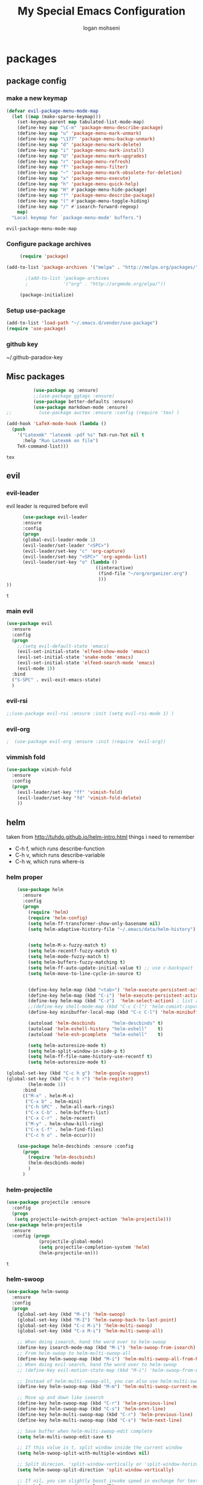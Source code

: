 #+TITLE: My Special Emacs Configuration
#+AUTHOR: logan mohseni
#+EMAIL: mohsenil85@gmail.com 
#+OPTIONS: toc:3 num:nil ^:nil

# [[https://github.com/mohsenil85/my-emacs-dot-d/blob/master/emacs-init.org][url]]

* packages
** package config 
*** make a new keymap

    #+BEGIN_SRC emacs-lisp
      (defvar evil-package-menu-mode-map
        (let ((map (make-sparse-keymap)))
          (set-keymap-parent map tabulated-list-mode-map)
          (define-key map "\C-m" 'package-menu-describe-package)
          (define-key map "u" 'package-menu-mark-unmark)
          (define-key map "\177" 'package-menu-backup-unmark)
          (define-key map "d" 'package-menu-mark-delete)
          (define-key map "i" 'package-menu-mark-install)
          (define-key map "U" 'package-menu-mark-upgrades)
          (define-key map "r" 'package-menu-refresh)
          (define-key map "f" 'package-menu-filter)
          (define-key map "~" 'package-menu-mark-obsolete-for-deletion)
          (define-key map "x" 'package-menu-execute)
          (define-key map "h" 'package-menu-quick-help)
          (define-key map "H" #'package-menu-hide-package)
          (define-key map "?" 'package-menu-describe-package)
          (define-key map "(" #'package-menu-toggle-hiding)
          (define-key map "/" #'isearch-forward-regexp)
          map)
        "Local keymap for `package-menu-mode' buffers.")
    #+END_SRC

    #+RESULTS:
    : evil-package-menu-mode-map

*** Configure package archives


    #+BEGIN_SRC emacs-lisp
           (require 'package)

      (add-to-list 'package-archives '("melpa" . "http://melpa.org/packages/"))

             ;(add-to-list 'package-archives
             ;             '("org" . "http://orgmode.org/elpa/"))

           (package-initialize)
    #+END_SRC
    
    #+RESULTS:
*** Setup use-package
    #+BEGIN_SRC emacs-lisp
(add-to-list 'load-path "~/.emacs.d/vendor/use-package")
(require 'use-package)
    #+END_SRC

*** github key
    ~/.github-paradox-key
    
** Misc packages
   #+BEGIN_SRC emacs-lisp
          (use-package ag :ensure)
          ;;(use-package ggtags :ensure)
          (use-package better-defaults :ensure)
          (use-package markdown-mode :ensure)
;;          (use-package auctex :ensure :config (require 'tex) )

(add-hook 'LaTeX-mode-hook (lambda ()
  (push 
    '("Latexmk" "latexmk -pdf %s" TeX-run-TeX nil t
      :help "Run Latexmk on file")
    TeX-command-list)))

   #+END_SRC

   #+RESULTS:
   : tex

** evil
*** evil-leader
    evil leader is required before evil
    #+BEGIN_SRC emacs-lisp
            (use-package evil-leader
            :ensure
            :config
            (progn
            (global-evil-leader-mode 1)
            (evil-leader/set-leader "<SPC>")
            (evil-leader/set-key "c" 'org-capture)
            (evil-leader/set-key "<SPC>" 'org-agenda-list)
            (evil-leader/set-key "o" (lambda ()
                                       ((interactive)
                                        (find-file "~/org/organizer.org")
                                        )))
      ))
    #+END_SRC

    #+RESULTS:
    : t

    
*** main evil
    #+BEGIN_SRC emacs-lisp
      (use-package evil
        :ensure
        :config
        (progn
          ;;(setq evil-default-state 'emacs)
          (evil-set-initial-state 'elfeed-show-mode 'emacs) 
          (evil-set-initial-state 'snake-mode 'emacs) 
          (evil-set-initial-state 'elfeed-search-mode 'emacs) 
          (evil-mode 1))
        :bind
        ("S-SPC" . evil-exit-emacs-state)
        )
    #+END_SRC

    #+RESULTS:

    
*** evil-rsi
    #+BEGIN_SRC emacs-lisp
      ;;(use-package evil-rsi :ensure :init (setq evil-rsi-mode 1) )  
    #+END_SRC
*** evil-org
    #+BEGIN_SRC emacs-lisp
    ;  (use-package evil-org :ensure :init (require 'evil-org))  
    #+END_SRC

    #+RESULTS:

*** vimmish fold
    #+BEGIN_SRC emacs-lisp
      (use-package vimish-fold
        :ensure
        :config
        (progn
          (evil-leader/set-key "ff" 'vimish-fold)
          (evil-leader/set-key "fd" 'vimish-fold-delete)
          ))
    #+END_SRC
    
    
** helm
   taken from http://tuhdo.github.io/helm-intro.html
   things i need to remember
- C-h f, which runs describe-function
- C-h v, which runs describe-variable
- C-h w, which runs where-is
*** helm proper
    #+BEGIN_SRC emacs-lisp
      (use-package helm
        :ensure
        :config
        (progn
          (require 'helm)
          (require 'helm-config)
          (setq helm-ff-transformer-show-only-basename nil)
          (setq helm-adaptive-history-file "~/.emacs/data/helm-history")


          (setq helm-M-x-fuzzy-match t)
          (setq helm-recentf-fuzzy-match t)
          (setq helm-mode-fuzzy-match t)
          (setq helm-buffers-fuzzy-matching t)
          (setq helm-ff-auto-update-initial-value t) ;; use c-backspact
          (setq helm-move-to-line-cycle-in-source t)

          
          (define-key helm-map (kbd "<tab>") 'helm-execute-persistent-action) ; rebind tab to run persistent action
          (define-key helm-map (kbd "C-i") 'helm-execute-persistent-action) ; make TAB works in terminal
          (define-key helm-map (kbd "C-z")  'helm-select-action) ; list actions using C-z
          ;;(define-key shell-mode-map (kbd "C-c C-l") 'helm-comint-input-ring)
          (define-key minibuffer-local-map (kbd "C-c C-l") 'helm-minibuffer-history) 

          (autoload 'helm-descbinds      "helm-descbinds" t)
          (autoload 'helm-eshell-history "helm-eshell"    t)
          (autoload 'helm-esh-pcomplete  "helm-eshell"    t)

          (setq helm-autoresize-mode t)
          (setq helm-split-window-in-side-p t)
          (setq helm-ff-file-name-history-use-recentf t)
          (setq helm-autoresize-mode t)

  (global-set-key (kbd "C-c h g") 'helm-google-suggest)
  (global-set-key (kbd "C-c h r") 'helm-register)
          (helm-mode 1))
        :bind
        (("M-x" . helm-M-x)
         ("C-x b" . helm-mini)
         ("C-h SPC" . helm-all-mark-rings)
         ("C-x C-b" . helm-buffers-list)
         ("C-x C-r" . helm-recentf)
         ("M-y" . helm-show-kill-ring)
         ("C-x C-f" . helm-find-files)
         ("C-c h o" . helm-occur)))

      (use-package helm-descbinds :ensure :config
        (progn
          (require 'helm-descbinds)
          (helm-descbinds-mode)
          )
        )

    #+END_SRC

*** helm-projectile
    #+BEGIN_SRC emacs-lisp
            (use-package projectile :ensure
              :config
              (progn
               (setq projectile-switch-project-action 'helm-projectile)))
            (use-package helm-projectile
              :ensure
              :config (progn
                        (projectile-global-mode)
                        (setq projectile-completion-system 'helm)
                        (helm-projectile-on)))
    #+END_SRC

    #+RESULTS:
    : t



*** helm-swoop
#+BEGIN_SRC emacs-lisp
  (use-package helm-swoop 
    :ensure
    :config
    (progn
      (global-set-key (kbd "M-i") 'helm-swoop)
      (global-set-key (kbd "M-I") 'helm-swoop-back-to-last-point)
      (global-set-key (kbd "C-c M-i") 'helm-multi-swoop)
      (global-set-key (kbd "C-x M-i") 'helm-multi-swoop-all)

      ;; When doing isearch, hand the word over to helm-swoop
      (define-key isearch-mode-map (kbd "M-i") 'helm-swoop-from-isearch)
      ;; From helm-swoop to helm-multi-swoop-all
      (define-key helm-swoop-map (kbd "M-i") 'helm-multi-swoop-all-from-helm-swoop)
      ;; When doing evil-search, hand the word over to helm-swoop
      ;; (define-key evil-motion-state-map (kbd "M-i") 'helm-swoop-from-evil-search)

      ;; Instead of helm-multi-swoop-all, you can also use helm-multi-swoop-current-mode
      (define-key helm-swoop-map (kbd "M-m") 'helm-multi-swoop-current-mode-from-helm-swoop)

      ;; Move up and down like isearch
      (define-key helm-swoop-map (kbd "C-r") 'helm-previous-line)
      (define-key helm-swoop-map (kbd "C-s") 'helm-next-line)
      (define-key helm-multi-swoop-map (kbd "C-r") 'helm-previous-line)
      (define-key helm-multi-swoop-map (kbd "C-s") 'helm-next-line)

      ;; Save buffer when helm-multi-swoop-edit complete
      (setq helm-multi-swoop-edit-save t)

      ;; If this value is t, split window inside the current window
      (setq helm-swoop-split-with-multiple-windows nil)

      ;; Split direcion. 'split-window-vertically or 'split-window-horizontally
      (setq helm-swoop-split-direction 'split-window-vertically)

      ;; If nil, you can slightly boost invoke speed in exchange for text color
      (setq helm-swoop-speed-or-color nil)

      ;; ;; Go to the opposite side of line from the end or beginning of line
      (setq helm-swoop-move-to-line-cycle t)

      ;; Optional face for line numbers
      ;; Face name is `helm-swoop-line-number-face`
      (setq helm-swoop-use-line-number-face t)))
#+END_SRC
*** helm-ag
#+BEGIN_SRC emacs-lisp
(use-package helm-ag :ensure)

#+END_SRC
*** helm-ack
    #+BEGIN_SRC emacs-lisp
      (use-package helm-ack
        :ensure)
          
    #+END_SRC
*** helm-gtags 
#+BEGIN_SRC emacs-lisp
;;  (use-package helm-gtags
;;    :ensure
;;    :config
;;    (progn
;;      ;;; Enable helm-gtags-mode
;;      (add-hook 'c-mode-hook 'helm-gtags-mode)
;;      (add-hook 'c++-mode-hook 'helm-gtags-mode)
;;      (add-hook 'asm-mode-hook 'helm-gtags-mode)
;;      (add-hook 'java-mode-hook 'helm-gtags-mode)
;;
;;      ;; customize
;;;;      (setq
;;;;       (helm-gtags-path-style 'relative))
;;;;(setq  
;;;;       (helm-gtags-auto-update t)) 
;;
;;    (setq helm-gtags-prefix-key "C-t")
;;    (helm-gtags-suggested-key-mapping t)
;;      ;; key bindings
;;      (eval-after-load "helm-gtags"
;;        '(progn
;;           (define-key helm-gtags-mode-map (kbd "M-t") 'helm-gtags-find-tag)
;;           (define-key helm-gtags-mode-map (kbd "M-r") 'helm-gtags-find-rtag)
;;           (define-key helm-gtags-mode-map (kbd "M-s") 'helm-gtags-find-symbol)
;;           (define-key helm-gtags-mode-map (kbd "M-g M-p") 'helm-gtags-parse-file)
;;           (define-key helm-gtags-mode-map (kbd "C-c <") 'helm-gtags-previous-history)
;;           (define-key helm-gtags-mode-map (kbd "C-c >") 'helm-gtags-next-history)
;;           (define-key helm-gtags-mode-map (kbd "M-,") 'helm-gtags-pop-stack))))
;;
;;    
;;    )
;;
#+END_SRC

#+RESULTS:
: t

** ac mode
   #+BEGIN_SRC emacs-lisp
           (use-package auto-complete
             :ensure
             :config
             (progn
               (require 'auto-complete-config)
               (add-to-list 'ac-dictionary-directories "~/.emacs.d/dict/")
               (ac-config-default)
               (ac-set-trigger-key "TAB")
               (ac-set-trigger-key "<tab>")
      ))
   #+END_SRC

   #+RESULTS:
   : t


** lisp
   #+BEGIN_SRC emacs-lisp
          (use-package paredit
            :ensure
            :config 
            (progn
              (add-hook 'emacs-lisp-mode-hook       'enable-paredit-mode)
              (add-hook 'eval-expression-minibuffer-setup-hook 'enable-paredit-mode)
              (add-hook 'lisp-mode-hook             'enable-paredit-mode)
              (add-hook 'slime-repl-mode-hook            'enable-paredit-mode)
              (add-hook 'lisp-interaction-mode-hook 'enable-paredit-mode)
              (add-hook 'scheme-mode-hook           'enable-paredit-mode)
              ))

          (use-package smartparens
            :ensure
            :init (require 'smartparens-config)
            :config (smartparens-global-strict-mode 1))

          (use-package evil-smartparens
            :ensure
            :config (progn
                      (add-hook 'smartparens-enabled-hook #'evil-smartparens-mode)))

          (use-package rainbow-delimiters
            :ensure
            :config
            (progn
              (add-hook 'emacs-lisp-mode-hook #'rainbow-delimiters-mode)
              (add-hook 'lisp-mode-hook #'rainbow-delimiters-mode)
              (add-hook 'prog-mode-hook #'rainbow-delimiters-mode)))

          (evil-define-key 'normal paredit-mode ")" 'paredit-forward-up)
          (evil-define-key 'normal paredit-mode "(" 'paredit-backward-up)
          (evil-define-key 'normal paredit-mode (kbd "C-0") 'paredit-backward-down)
          (evil-define-key 'normal paredit-mode (kbd "C-9") 'paredit-forward-down)

          (eval-after-load "slime"
            '(progn
               (define-key evil-normal-state-map (kbd "M-.") 'slime-edit-definition)
               (define-key evil-normal-state-map (kbd "M-,") 'slime-pop-find-definition-stack)))

          (use-package slime
            :ensure
            :load-path  "~/.emacs.d/vendor/slime"
            :config (progn
                      (setq inferior-lisp-program 
                            "/usr/local/bin/sbcl --noinform --no-linedit")
                      (require 'slime-autoloads)
                      (add-to-list 'load-path "~/.emacs.d/vendor/slime/contrib")
                      (setq slime-contribs 
     '(slime-fancy 
     slime-asdf 
     ;slime-banner
     slime-indentation
     slime-quicklisp 
     slime-xref-browser))
                      (setq slime-complete-symbol-function 'slime-fuzzy-complete-symbol)

                      (slime-setup)
                      )
            
            :bind (
                   ("C-c s" . slime-selector)
                   ("M-." . slime-edit-definition)
                   ("M-," . slime-pop-definition-stack)
     )
          )

          (require 'info-look)
          (info-lookup-add-help
           :mode 'lisp-mode
           :regexp "[^][()'\" \t\n]+"
           :ignore-case t
           :doc-spec '(("(ansicl)Symbol Index" nil nil nil)))

          ;;     (use-package log4slime
          ;;       :load-path "~/.quicklisp/dists/quicklisp/software/log4cl-20141217-git/elisp/")
          ;; (use-package fuzzy :ensure )
          ;; (use-package ac-slime
          ;;   :ensure
          ;;   :config (progn
          ;;             (add-hook 'slime-mode-hook 'set-up-slime-ac)
          ;;             (add-hook 'slime-repl-mode-hook 'set-up-slime-ac)
          ;;             (eval-after-load "auto-complete"
          ;;               '(add-to-list 'ac-modes 'slime-repl-mode))))

   #+END_SRC

   #+RESULTS:

   
   
** clojure

#+BEGIN_SRC emacs-lisp
  (use-package clojure-mode :ensure)
  (use-package cider :ensure)


#+END_SRC

#+RESULTS:
** java
#+BEGIN_SRC emacs-lisp
  ;; (use-package emacs-eclim :ensure
  ;;   :config
  ;;   (progn
  ;;     (require 'eclim)
  ;;     (global-eclim-mode)
  ;;     (setf eclim-eclipse-dirs
  ;;           '("/Users/lmohseni/java-neon/Eclipse.app/Contents/Eclipse"))
  ;;     (setf eclim-executable 
  ;;           '("/Users/lmohseni/java-neon/Eclipse.app/Contents/Eclipse/eclim"))
  ;; (setq help-at-pt-display-when-idle t)
  ;; (setq help-at-pt-timer-delay 0.1)
  ;; (help-at-pt-set-timer)
  ;; ;; regular auto-complete initialization
  ;; (require 'auto-complete-config)
  ;; (ac-config-default)

  ;; ;; add the emacs-eclim source
  ;; (require 'ac-emacs-eclim-source)
  ;; (ac-emacs-eclim-config)
  ;;     ))

#+END_SRC

#+RESULTS:

** python
#+BEGIN_SRC emacs-lisp
  (use-package jedi :ensure
    :config
    (progn
      (add-hook 'python-mode-hook 'jedi:setup)
      (setq jedi:complete-on-dot t)))
  (use-package ob-ipython :ensure)
  (use-package ein :ensure)
#+END_SRC

#+RESULTS:

** javascript
#+BEGIN_SRC emacs-lisp
  (add-to-list 'auto-mode-alist '("\\.json" . js-mode))
(autoload 'js2-mode "js2" nil t)
(add-to-list 'auto-mode-alist '("\\.js$" . js2-mode))
  (use-package ac-js2 :ensure)

  (defun my-js-mode-stuff ()
    (setq js2-highlight-level 3)
    (define-key js-mode-map "{" 'paredit-open-curly)
    (define-key js-mode-map "}" 'paredit-close-curly-and-newline)
    )
  (use-package js2-mode :ensure :config (my-js-mode-stuff))

#+END_SRC

#+RESULTS:
: my-js-mode-stuff
   
** org-mode
   #+BEGIN_SRC emacs-lisp
     (use-package org 
       :ensure
       :config
       (progn
         (setq org-catch-invisible-edits t)
         (setq org-M-RET-may-split-line nil)
         (setq org-return-follows-link t)
         (setq org-hide-leading-stars t)
         (setq org-indent-mode t)
         ;;(setq org-log-done 'note)
         (setq org-log-into-drawer t)
         (setq org-show-hierarchy-above (quote ((default . t))))
         (setq org-show-siblings (quote ((default) (isearch) (bookmark-jump))))
         (setq org-default-notes-file "~/org/organizer.org")
         (setq  org-agenda-files (quote ("~/org")))
         (setq  org-agenda-ndays 7)
         (setq  org-deadline-warning-days 14)
         (setq  org-agenda-show-all-dates t)
         (setq  org-agenda-skip-deadline-if-done t)
         (setq  org-agenda-skip-scheduled-if-done t)
         (setq  org-agenda-start-on-weekday nil)
         (setq  org-reverse-note-order t)

         (setq org-todo-keywords
               (quote ((sequence "TODO(t)" "NEXT(n)" "|" "DONE(d)")
                       (sequence "WAITING(w@/!)" "HOLD(h@/!)" "|" "CANCELLED(c@/!)"))))

         

         (setq org-todo-state-tags-triggers
               (quote (("CANCELLED" ("CANCELLED" . t))
                       ("WAITING" ("WAITING" . t))
                       ("HOLD" ("WAITING") ("HOLD" . t))
                       (done ("WAITING") ("HOLD"))
                       ("TODO" ("WAITING") ("CANCELLED") ("HOLD"))
                       ("NEXT" ("WAITING") ("CANCELLED") ("HOLD"))
                       ("DONE" ("WAITING") ("CANCELLED") ("HOLD")))))



         ;;(setq org-agenda-start-with-follow-mode t)
         (setq org-use-tag-inheritance t)
         (setq org-capture-templates
               (quote (("t" "todo" entry (file+headline "~/org/organizer.org" "inbox")
                        "* TODO %?\n%U\n%a\n" )
                       ("n" "note" entry (file+headline "~/org/organizer.org" "inbox")
                        "* %? :NOTE:\n%U\n%a\n" )
                       ("h" "habit" entry (file+datetree "~/org/organizer.org")
                        "* NEXT %?\n%U\n%a\nSCHEDULED: %(format-time-string \"%<<%Y-%m-%d %a .+1d/3d>>\")\n:PROPERTIES:\n:STYLE: habit\n:REPEAT_TO_STATE: NEXT\n:END:\n")
                       ("s" "shopping" checkitem
                        (file+headline "~/org/organizer.org" "shopping")
                        "- [ ] %?\n")

                       )))


         ;; Targets include this file and any file contributing to the agenda - up to 9 levels deep
         (setq org-refile-targets (quote ((nil :maxlevel . 9)
                                          (org-agenda-files :maxlevel . 9))))
         ;; Use full outline paths for refile targets - we file directly with IDO
         (setq org-refile-use-outline-path t)
         ;; Targets complete directly with IDO
                                             ;(setq org-outline-path-complete-in-steps nil)
         ;; Allow refile to create parent tasks with confirmation
         (setq org-refile-allow-creating-parent-nodes (quote confirm))

         
         (setq org-mobile-inbox-for-pull "~/org/flagged.org")

         (setq org-mobile-directory "~/Dropbox/Apps/MobileOrg/"))
       (defvar my-org-mobile-sync-timer nil)

       (defvar my-org-mobile-sync-secs (* 60 20))

       (defun my-org-mobile-sync-pull-and-push ()
         (org-mobile-pull)
         (org-mobile-push)
         (when (fboundp 'sauron-add-event)
           (sauron-add-event 'my 3 "Called org-mobile-pull and org-mobile-push")))

       (defun my-org-mobile-sync-start ()
         "Start automated `org-mobile-push'"
         (interactive)
         (setq my-org-mobile-sync-timer
               (run-with-idle-timer my-org-mobile-sync-secs t
                                    'my-org-mobile-sync-pull-and-push)))

       (defun my-org-mobile-sync-stop ()
         "Stop automated `org-mobile-push'"
         (interactive)
         (cancel-timer my-org-mobile-sync-timer))

       (my-org-mobile-sync-start)
       :bind (
              ("C-c l" . org-store-link)
              ("C-c a" . org-agenda)
              ("C-c c" . org-capture)
              ))

     ;;put all DONE into archive
     (defun my-org-archive-done-tasks ()
       (interactive)
       (unless
           (org-map-entries 'org-archive-subtree "/DONE" 'file)))


     ;; (add-hook 'org-mode-hook
     ;;           (lambda ()
     ;;             (add-hook 'after-save-hook 'my-org-archive-done-tasks 'make-it-local)))

   #+END_SRC

   #+RESULTS:
   : my-org-archive-done-tasks

   #+BEGIN_SRC emacs-lisp
     (org-babel-do-load-languages
      'org-babel-load-languages
      '(
        (lisp . t)
        (sh . t)
        (python . t)
        (ipython . t)
        ))

   #+END_SRC

   #+RESULTS:

   
** yasnippet
    #+BEGIN_SRC emacs-lisp
      (use-package yasnippet
        :ensure
        :config
        (progn
          (require 'yasnippet)
          (yas-global-mode 1)))


      (use-package common-lisp-snippets
        :ensure
        :config (require 'common-lisp-snippets))
#+END_SRC

    #+RESULTS:
    : t

** elfeed
   #+BEGIN_SRC emacs-lisp
      (use-package
        elfeed :ensure
        :config (progn
                  (evil-set-initial-state 'elfeed-show 'emacs)
                  (setq elfeed-feeds
                        '("http://feeds.igvita.com/igvita"
                           "http://www.tor.com/series/words-of-radiance-reread-on-torcom/feed/"
                          ("http://nedroid.com/feed/" comic)
                          ("http://crawdadswelcome.tumblr.com/rss" comic)
                          ("http://moonbeard.com/feed/atom/" comic)
                          ("http://gunshowcomic.com/rss.xml" comic)
                          ("http://www.goyedogs.com/rss" comic)
                          ("http://sticksangelica.tumblr.com/rss" comic)
"http://feeds2.feedburner.com/MachineLearningtheory"
"http://infostructuralist.wordpress.com/"
"http://nlpers.blogspot.com/feeds/posts/default"
                          ("http://feeds.feedburner.com/thunderpaw?format=xml" comic)
                          ("http://studygroupcomics.com/main/feed/rss/" comic)
                          ("http://www.destructorcomics.com/?feed=rss" comic)
                          ("http://garfieldminusgarfield.net/rss" comic)
                          "http://www.tor.com/category/all-fiction/feed"
                          "http://nullprogram.com/feed/"
                          "http://blog.funcall.org/feed.xml"
                          ("http://owlturd.com/rss" comic)
                          "http://planet.lisp.org/rss20.xml"
                          "http://planet.clojure.in/atom.xml"
                          "http://cartographerswithoutborders.org/rss"
                          "http://irreal.org/blog/?feed=rss2"
                          "http://endlessparentheses.com/atom.xml"
                          "http://www.newyorker.com/feed/articles"
                          ("http://www.lunarbaboon.com/comics/rss.xml" comic)
                          "http://pragmaticemacs.com/feed/"
                          "http://www.skyandtelescope.com/astronomy-news/observing-news/feed/"
                          "http://planet.lisp.org/rss20.xml"
                          "http://lisptips.com/rss"
                          "http://what-if.xkcd.com/feed.atom"
                          ("http://xkcd.com/rss.xml" comic)
                          ("http://www.smbc-comics.com/rss.php" comic)
                          ("http://www.qwantz.com/rssfeed.php" comic)
                          "http://languagelog.ldc.upenn.edu/nll/?feed=rss2"
                          "http://english.bouletcorp.com/feed/"
                          ("http://pbfcomics.com/feed/feed.xml" comic)
                          "http://thecodelesscode.com/rss"
                          "http://bldgblog.blogspot.com/atom.xml"
                          "http://divisbyzero.com/feed/"
                          "http://blog.fogus.me/feed/"
                          "http://blog.tanyakhovanova.com/?feed=rss"))
      ) :bind ("C-c e" . elfeed)
        
        )

   #+END_SRC
** powerline
#+BEGIN_SRC emacs-lisp
  (use-package powerline 
    :ensure
    :config (progn
              (require 'powerline)
              (powerline-center-evil-theme)))
#+END_SRC

#+RESULTS:
: t

** flycheck
#+begin_src emacs-lisp
  (use-package
    flycheck
    :ensure
    :config
    (progn
      (add-hook 'after-init-hook #'global-flycheck-mode)))
#+end_src

#+RESULTS:
: t

** better-defaults
#+BEGIN_SRC emacs-lisp
  (use-package better-defaults :ensure )
#+END_SRC

#+RESULTS:

** git-gutter-fringe
#+BEGIN_SRC emacs-lisp
  (use-package git-gutter-fringe
    :ensure
    :config
    (progn
      (require 'git-gutter-fringe)
      (global-git-gutter-mode t)))

#+END_SRC

#+RESULTS:
: t

** magit
    #+BEGIN_SRC emacs-lisp
(use-package magit :ensure
:bind ("C-x g" . magit-status))
    #+END_SRC
** evil-magit
    #+BEGIN_SRC emacs-lisp
      (use-package evil-magit :ensure)

    #+END_SRC

** persistent scratch
    #+BEGIN_SRC emacs-lisp
(use-package persistent-scratch :ensure
:config (persistent-scratch-setup-default))
    #+END_SRC

    #+RESULTS:
    : t

    
** recursive narrow
   #+BEGIN_SRC emacs-lisp
     (use-package recursive-narrow :ensure
       :bind (("C-x n n" . recursive-narrow-or-widen-dwim)
              ("C-x n w" . recursive-widen-dwim)))
   #+END_SRC

   #+RESULTS:

** deft org
##+BEGIN_SRC emacs-lisp
#  (use-package deft 
#    :ensure
#    :config (progn
#              (setq
#               deft-extension "org"
#               deft-directory "~/org/"
#               deft-text-mode 'org-mode)
#              (global-set-key (kbd "H-d") 'deft)))
##+END_SRC
** org-ac
    #+BEGIN_SRC emacs-lisp
;;      (use-package org-ac
;;        :ensure
;;        :init
;;        (progn
;;          (require 'org-ac)
;;          ;; Make config suit for you. About the config item, eval the following sexp.
;;          ;; (customize-group "org-ac")
;;          (org-ac/config-default)
;;          ) )  
    #+END_SRC
    
** page-break-lines
#+begin_src emacs-lisp
  (use-package page-break-lines :ensure :config (global-page-break-lines-mode 1))

#+end_src

#+RESULTS:
: t
   
* emacs
** name
*** 
  #+BEGIN_SRC emacs-lisp
    (setq user-full-name "Logan Mohseni")
    (setq user-mail-address "mohsenil85@gmail.com")
  #+END_SRC
  
** inital buffer
#+BEGIN_SRC emacs-lisp
  ;(setq initial-buffer-choice "~/org")
  (setq initial-buffer-choice "~/org/organizer.org")
;  (org-agenda-list)
;  (delete-other-windows)
;  (org-agenda-day-view)
#+END_SRC

#+RESULTS:

** inital frame size
   #+BEGIN_SRC emacs-lisp
     ;; (add-to-list 'initial-frame-alist '(height . 51 )) 
     ;; (add-to-list 'initial-frame-alist '(width . 177 )) 
     ;; (add-to-list 'initial-frame-alist '(top . 1 )) 
     ;; (add-to-list 'initial-frame-alist '(left . 1 )) 
   #+END_SRC

   #+RESULTS:

** tool bars, menu bars, and pop ups
   #+BEGIN_SRC emacs-lisp
(scroll-bar-mode -1)
(tool-bar-mode -1)
(menu-bar-mode -1)
   #+END_SRC
**  backups to tmp
#+BEGIN_SRC emacs-lisp
(setq backup-directory-alist
      `((".*" . ,temporary-file-directory)))
(setq auto-save-file-name-transforms
      `((".*" ,temporary-file-directory t)))
#+END_SRC
** cursor and startup screen
   #+BEGIN_SRC emacs-lisp
     (blink-cursor-mode -1)
     (setq inhibit-startup-screen t)
     (setq inhibit-startup-echo-area-message "USERNAME")
     (setq inhibit-startup-message t)
   #+END_SRC

** mark mode
   #+BEGIN_SRC emacs-lisp
     ;;;(transient-mark-mode t)
   #+END_SRC
** Asking questions
   #+BEGIN_SRC emacs-lisp
(defalias 'yes-or-no-p 'y-or-n-p)
(setq use-dialog-box nil)
   #+END_SRC

   #+RESULTS:

** silence bell
   #+BEGIN_SRC  emacs-lisp
(setq ring-bell-function nil)
   #+END_SRC
** narrow-to-region
   this is what i'm trying to learn.  
   C-x n p to narrow and
   C-x n w to widen to a page (delineated by ^L chars)
   #+BEGIN_SRC emacs-lisp
;(put 'narrow-to-page 'disabled nil)
   #+END_SRC 
** Mode line defaults
   #+BEGIN_SRC emacs-lisp
(line-number-mode t)
(column-number-mode t)
(size-indication-mode t)
   #+END_SRC
** line-wraping
#+BEGIN_SRC emacs-lisp
(global-visual-line-mode t)

#+END_SRC

#+RESULTS:
: t

** global linum mode
   #+BEGIN_SRC emacs-lisp
(global-linum-mode)


#+END_SRC

   #+RESULTS:
   : t

** line and paren highlighting
   #+BEGIN_SRC emacs-lisp
  (show-paren-mode t)
  (setq show-paren-style 'parenthesis)
   #+END_SRC
** color theme
   #+BEGIN_SRC emacs-lisp
     ;(use-package gandalf-theme :ensure)
     ;(use-package mbo70s-theme :ensure)
     ;(use-package warm-night-theme :ensure)
     (use-package slime-theme :ensure)
     ;(use-package basic-theme :ensure)
     ;(use-package minimal-theme :ensure)
     ;(load-theme 'mbo70s)
     (load-theme 'slime)
     ;;; (load-theme 'adwaita)
   #+END_SRC

   #+RESULTS:
   : t

** utf-8 stuff
#+BEGIN_SRC emacs-lisp


 (setq locale-coding-system 'utf-8)
(set-terminal-coding-system 'utf-8-unix)
(set-keyboard-coding-system 'utf-8)
(set-selection-coding-system 'utf-8)
(prefer-coding-system 'utf-8)

#+END_SRC

#+RESULTS:

** bindings
   #+BEGIN_SRC emacs-lisp
   (global-set-key (kbd "M-o") 'other-window)
   (global-set-key (kbd "C-x C-k") 'kill-this-buffer)
   #+END_SRC

** prompts
#+BEGIN_SRC emacs-lisp
  (fset 'yes-or-no-p 'y-or-n-p)
  (setq confirm-nonexistent-file-or-buffer nil)

  (setq kill-buffer-query-functions
    (remq 'process-kill-buffer-query-function
           kill-buffer-query-functions))


#+END_SRC
** tool tips
#+BEGIN_SRC emacs-lisp
(tooltip-mode -1)
(setq tooltip-use-echo-area t)

#+END_SRC
** set inital directroy to home
#+BEGIN_SRC emacs-lisp
  (setq default-directory (getenv "HOME"))

#+END_SRC
** registers
   #+BEGIN_SRC emacs-lisp
(set-register ?e (cons 'file "~/.emacs.d/emacs-init.org"))
(set-register ?o (cons 'file "~/org/organizer.org"))
(set-register ?w (cons 'file "~/org/work.org"))
(set-register ?z (cons 'file "~/.zshrc"))
(set-register ?d (cons 'file "~/Projects/lisp/drogue/drogue.lisp"))
   #+END_SRC

   #+RESULTS:
   : (file . ~/Projects/lisp/drogue/drogue.lisp)

   

* functionaria 
  Helper functions to use either in an editing session or to help with
  configuration
  #+BEGIN_SRC emacs-lisp
        (require 'cl)

    (defun my-put-file-name-on-clipboard ()
      "Put the current file name on the clipboard"
      (interactive)
      (let ((filename (if (equal major-mode 'dired-mode)
                          default-directory
                        (buffer-file-name))))
        (when filename
          (with-temp-buffer
            (insert filename)
            (clipboard-kill-region (point-min) (point-max)))
          (message filename))))

        (defun load-init-file ()
          (interactive)
          (load-file (concat (getenv "HOME" ".emacs.d/init.el"))))

        (defun add-hook-to-modes (modes hook)
          (dolist (mode modes)
            (add-hook (intern (concat (symbol-name mode) "-mode-hook"))
                      hook)))

        (defun halt ()
          (interactive)
          (save-some-buffers)
          (kill-emacs))

        (defun my-whitespace-mode-hook ()
          (setq whitespace-action '(auto-cleanup)
                whitespace-style  '(face tabs trailing lines-tail empty)
                ;; use fill-column value instead
                whitespace-line-column nil)
          (whitespace-mode))

        (defun my-makefile-mode-hook ()
          (setq indent-tabs-mode t
                tab-width 4))

        (defun make-region-read-only (start end)
          (interactive "*r")
          (let ((inhibit-read-only t))
            (put-text-property start end 'read-only t)))

        (defun make-region-read-write (start end)
          (interactive "*r")
          (let ((inhibit-read-only t))
            (put-text-property start end 'read-only nil)))

  #+END_SRC

  #+RESULTS:
  : make-region-read-write

  
** clipboard-to-elfeed
#+BEGIN_SRC emacs-lisp
  (defun my-clipboard-to-elfeed ()
    (interactive)
    (let ((link (pbpaste)))
      (elfeed-add-feed link)))
#+END_SRC

#+RESULTS:
: my-clipboard-to-elfeed

* osx specific 
  handle meta as command
  toggle fullscreen
  #+BEGIN_SRC emacs-lisp
    (setq mac-command-modifier 'meta)
    (setq mac-option-modifier 'super)
    (setq mac-control-modifier 'control)
    (setq mac-function-modifier 'hyper)
(setq mac-pass-command-to-system nil) 
    (defun toggle-fullscreen ()
      "Toggle full screen"
      (interactive)
      (set-frame-parameter
       nil 'fullscreen
       (when (not (frame-parameter nil 'fullscreen)) 'fullboth)))
    (defun pbcopy ()
      (interactive)
      (call-process-region (point) (mark) "pbcopy")
      (setq deactivate-mark t))

    (defun pbpaste ()
      (interactive)
      (call-process-region (point) (if mark-active (mark) (point)) "pbpaste" t t))

    (defun pbcut ()
      (interactive)
      (pbcopy)
      (delete-region (region-beginning) (region-end)))

    (global-set-key (kbd "H-c") 'pbcopy)
    (global-set-key (kbd "H-v") 'pbpaste)
    (global-set-key (kbd "H-x") 'pbcut)
    (global-set-key (kbd "H-i") 'load-init-file)

    ;;recomended by brew
    (let ((default-directory "/usr/local/share/emacs/site-lisp/"))
      (normal-top-level-add-subdirs-to-load-path))

  #+END_SRC

  #+RESULTS:

  
* mu4e stuff
#+BEGIN_SRC emacs-lisp
    (add-to-list 'load-path "~/builds/mu/mu4e")
    (require 'smtpmail)

    (setq mu4e-mu-binary "/usr/local/bin/mu")
  (setq mail-user-agent 'mu4e-user-agent)


  (require 'org-mu4e)

    ; smtp
    (setq message-send-mail-function 'smtpmail-send-it
          smtpmail-starttls-credentials
          '(("imap.gmail.com" 587 nil nil))
          smtpmail-default-smtp-server "imap.gmail.com"
          smtpmail-smtp-server "imap.gmail.com"
          smtpmail-smtp-service 587
          smtpmail-debug-info t)

    (require 'mu4e)

    (setq mu4e-maildir (expand-file-name "~/.mail/gmail"))

    (setq mu4e-drafts-folder "/[GMail]/.Drafts")
    (setq mu4e-sent-folder   "/[GMail]/.Sent Items")
    (setq mu4e-trash-folder  "/[GMail]/.Trash")
    (setq message-signature-file "~/.emacs.d/.signature") ; put your signature in this file

    ; get mail
    (setq mu4e-get-mail-command "mbsync -a "
          mu4e-html2text-command "w3m -T text/html"
          mu4e-update-interval 120
          mu4e-headers-auto-update t
          mu4e-compose-signature-auto-include nil)

    (setq mu4e-maildir-shortcuts
          '( ("Inbox"        . ?i)
             ("Sent Items"   . ?s)
             ("Trash"        . ?t)
             ("Drafts"       . ?d)))

    ;; show images
    ;;;(setq mu4e-show-images t)

    ;; use imagemagick, if available
    (when (fboundp 'imagemagick-register-types)
      (imagemagick-register-types))

    ;; general emacs mail settings; used when composing e-mail
    ;; the non-mu4e-* stuff is inherited from emacs/message-mode
    (setq mu4e-reply-to-address "mohsenil85@gmail.com"
        user-mail-address "mohsenil85@gmail.com"
        user-full-name  "Logan Mohseni")

    ;; don't save message to Sent Messages, IMAP takes care of this
     (setq mu4e-sent-messages-behavior 'delete)

    ;; spell check
    (add-hook 'mu4e-compose-mode-hook
            (defun my-do-compose-stuff ()
               "My settings for message composition."
               (set-fill-column 80)
               (flyspell-mode)))
   
  (global-set-key (kbd "C-c m") 'mu4e)
  (global-set-key (kbd "C-c e") 'elfeed)
#+END_SRC

#+RESULTS:
: mu4e
    
* diminish
  must be at very end?
#+begin_src emacs-lisp
   (use-package
     diminish
     :ensure
     :config
     (progn
       (diminish 'evil-smartparens-mode)
       (diminish 'evil-rsi-mode)
       (diminish 'smartparens-mode)
       (diminish 'page-break-lines-mode)
       (diminish 'org-indent-mode)
       (diminish 'git-gutter-mode)
       (diminish 'evil-org-mode)
       (diminish 'flycheck-mode)
       (diminish 'yas-minor-mode)
       (diminish 'smartparens-mode)
       (diminish 'helm-mode)
       (diminish 'undo-tree-mode)
       (diminish 'paredit-mode)
       (diminish 'auto-revert-mode)
       (diminish 'visual-line-mode)
    
       ))
#+end_src

#+RESULTS:
: t

* nasm
  
